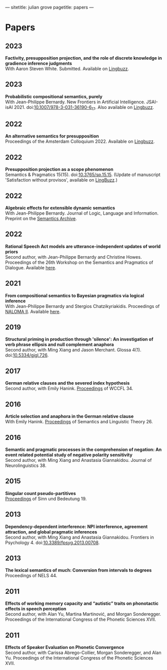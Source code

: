 ---
sitetitle: julian grove
pagetitle: papers
---

* Papers
** 2023
   *Factivity, presupposition projection, and the role of discrete knowledge in
   gradience inference judgments* \\
   With Aaron Steven White. Submitted. Available on [[https://ling.auf.net/lingbuzz/007450][Lingbuzz]].
** 2023
   *Probabilistic compositional semantics, purely* \\
   With Jean-Philippe Bernardy. New Frontiers in Artificial Intelligence.
   JSAI-isAI 2021. doi:[[https://doi.org/10.1007/978-3-031-36190-6_17][10.1007/978-3-031-36190-6_17]]. Also available on
   [[https://ling.auf.net/lingbuzz/006284][Lingbuzz]].
** 2022
   *An alternative semantics for presupposition* \\
   Proceedings of the Amsterdam Colloquium 2022. Available on [[https://ling.auf.net/lingbuzz/006976][Lingbuzz]].
** 2022
   *Presupposition projection as a scope phenomenon* \\
   Semantics & Pragmatics 15(15). doi:[[https://doi.org/10.3765/sp.15.15][10.3765/sp.15.15]]. (Update of manuscript
   'Satisfaction without provisos', available on [[https://ling.auf.net/lingbuzz/004914][LingBuzz]].) 
** 2022
   *Algebraic effects for extensible dynamic semantics* \\
   With Jean-Philippe Bernardy. Journal of Logic, Language and Information.
   Preprint on the [[https://semanticsarchive.net/Archive/TMxNGE3M/][Semantics Archive]].
** 2022
   *Rational Speech Act models are utterance-independent updates of world priors*
   \\
   Second author, with Jean-Philippe Bernardy and Christine Howes. Proceedings
   of the 26th Workshop on the Semantics and Pragmatics of Dialogue. Available
   [[http://semdial.org/anthology/papers/Z/Z22/Z22-3013/][here]].
** 2021
   *From compositional semantics to Bayesian pragmatics via logical inference* \\
   With Jean-Philippe Bernardy and Stergios Chatzikyriakidis. Proceedings of
   [[https://typo.uni-konstanz.de/naloma21/index.html][NALOMA II]]. Available [[https://aclanthology.org/2021.naloma-1.8/][here]].
** 2019
   *Structural priming in production through 'silence': An investigation of verb
   phrase ellipsis and null complement anaphora* \\
   Second author, with Ming Xiang and Jason Merchant. Glossa
   4(1). doi:[[http://doi.org/10.5334/gjgl.726][10.5334/gjgl.726]].
** 2017
   *German relative clauses and the severed index hypothesis* \\
   Second author, with Emily Hanink. [[http://www.lingref.com/cpp/wccfl/34/][Proceedings]] of WCCFL 34.
** 2016
   *Article selection and anaphora in the German relative clause* \\
   With Emily Hanink. [[https://journals.linguisticsociety.org/proceedings/index.php/SALT/issue/view/154][Proceedings]] of Semantics and Linguistic Theory 26.
** 2016
   *Semantic and pragmatic processes in the comprehension of negation: An event
   related potential study of negative polarity sensitivity* \\
   Second author, with Ming Xiang and Anastasia Giannakidou. Journal of
   Neurolinguistics 38.
** 2015
   *Singular count pseudo-partitives* \\
   [[https://ojs.ub.uni-konstanz.de/sub/index.php/sub/issue/view/8][Proceedings]] of Sinn und Bedeutung 19.
** 2013
   *Dependency-dependent interference: NPI interference, agreement attraction,
   and global pragmatic inferences* \\
   Second author, with Ming Xiang and Anastasia Giannakidou. Frontiers in
   Psychology 4. doi:[[http://doi.org/10.3389/fpsyg.2013.00708][10.3389/fpsyg.2013.00708]].
** 2013
   *The lexical semantics of much: Conversion from intervals to degrees* \\
   Proceedings of NELS 44.
** 2011
   *Effects of working memory capacity and “autistic” traits on phonotactic
   effects in speech perception* \\
   Second author, with Alan Yu, Martina Martinović, and Morgan
   Sonderegger. Proceedings of the International Congress of the Phonetic
   Sciences XVII.
** 2011
   *Effects of Speaker Evaluation on Phonetic Convergence* \\
   Second author, with Carissa Abrego-Collier, Morgan Sonderegger, and Alan
   Yu. Proceedings of the International Congress of the Phonetic Sciences XVII.
